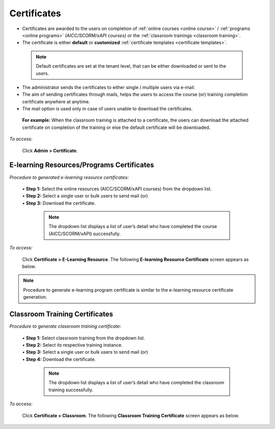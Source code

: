 .. _certificates:
.. |Admin| image:: _static/admin_button.png

**Certificates**
****************
•	Certificates are awarded to the users on completion of :ref:`online courses <online course>` / :ref:`programs <online programs>` *(AICC/SCORM/xAPI courses)* or the :ref:`classroom trainings <classroom training>`.
•	The certificate is either **default** or **customized** :ref:`certificate templates <certificate templates>`.
  .. note:: Default certificates are set at the tenant level, that can be either downloaded or sent to the users.
•	The administrator sends the certificates to either single / multiple users via e-mail.
•	The aim of sending certificates through mails, helps the users to access the course (or) training completion certificate anywhere at anytime.
•	The mail option is used only in case of users unable to download the certificates.
    **For example:** When the classroom training is attached to a certificate, the users can download the attached certificate on completion of the training or else the default certificate will be downloaded.

*To access:*

    Click |Admin| **Admin  > Certificate**.

    .. image:: _static/certificate_menu.png

**E-learning Resources/Programs Certificates**
==============================================

*Procedure to generated e-learning resource certificates:*

  | •	**Step 1:** Select the online resources (AICC/SCORM/xAPI courses) from the dropdown list.
  | •	**Step 2:** Select a single user or bulk users to send mail (or)
  | •	**Step 3:** Download the certificate.

    .. note:: The dropdown list displays a list of user’s detail who have completed the course (AICC/SCORM/xAPI) successfully.

*To access:*

    Click **Certificate > E-Learning Resource**. The following **E-learning Resource Certificate** screen appears as below.

    .. image:: _static/elearning_certificate.png
       :height: 250px
       :width: 500 px
       :scale: 120 %
       :align: center

.. note:: Procedure to generate e-learning program certificate is similar to the e-learning resource certificate generation.

**Classroom Training Certificates**
===================================

*Procedure to generate classroom training certificate:*

  | •	**Step 1:** Select classroom training from the dropdown list.
  | •	**Step 2:** Select its respective training instance.
  | •	**Step 3:** Select a single user or bulk users to send mail (or)
  | •	**Step 4:** Download the certificate.

    .. note:: The dropdown list displays a list of user’s detail who have completed the classroom training successfully.

*To access:*

    Click **Certificate > Classroom**. The following **Classroom Training Certificate** screen appears as below.

    .. image:: _static/classroom_certificate.png
       :height: 250px
       :width: 500 px
       :scale: 120 %
       :align: center

